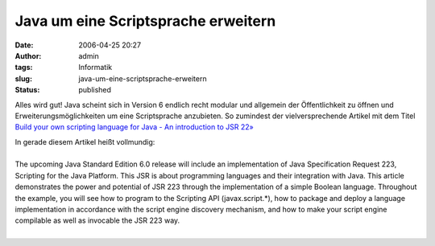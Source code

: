 Java um eine Scriptsprache erweitern
####################################
:date: 2006-04-25 20:27
:author: admin
:tags: Informatik
:slug: java-um-eine-scriptsprache-erweitern
:status: published

Alles wird gut! Java scheint sich in Version 6 endlich recht modular und
allgemein der Öffentlichkeit zu öffnen und Erweiterungsmöglichkeiten um
eine Scriptsprache anzubieten. So zumindest der vielversprechende
Artikel mit dem Titel `Build your own scripting language for Java - An
introduction to JSR
22» <http://www.javaworld.com/javaworld/jw-04-2006/jw-0424-scripting.html>`__

| In gerade diesem Artikel heißt vollmundig:
| 
| The upcoming Java Standard Edition 6.0 release will include an
  implementation of Java Specification Request 223, Scripting for the
  Java Platform. This JSR is about programming languages and their
  integration with Java. This article demonstrates the power and
  potential of JSR 223 through the implementation of a simple Boolean
  language. Throughout the example, you will see how to program to the
  Scripting API (javax.script.\*), how to package and deploy a language
  implementation in accordance with the script engine discovery
  mechanism, and how to make your script engine compilable as well as
  invocable the JSR 223 way.
| 

